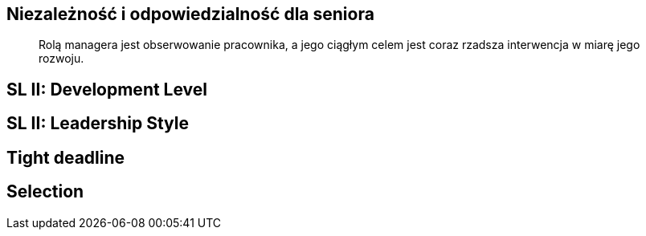 == Niezależność i odpowiedzialność dla seniora
[quote]
Rolą managera  jest obserwowanie pracownika, a jego ciągłym celem jest coraz rzadsza interwencja w miarę jego rozwoju.

[%notitle, data-background-image=http://images.slideplayer.com/32/10086009/slides/slide_4.jpg, data-background-size=contain, data-background-repeat=no-repeat, data-background="#fff"]
== SL II: Development Level

[%notitle, data-background-image=http://learningpointinc.com/wp-content/uploads/2015/01/situational-leadership-model.jpg, data-background-size=contain, data-background-repeat=no-repeat, data-background="#fff"]
== SL II: Leadership Style

[%notitle, data-background-image=http://i.giphy.com/ySdF0VEsk0xtS.gif, data-background-size=cover]
== Tight deadline

[data-background-image=http://i.giphy.com/118fWxeAceZMME.gif, data-background-size=cover, data-background="#eee"]
== Selection
